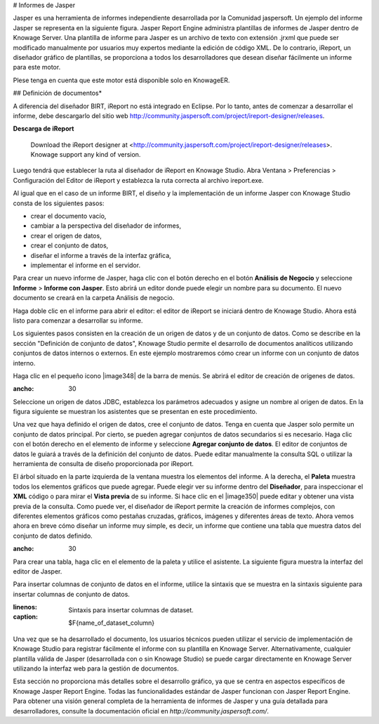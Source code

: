 # Informes de Jasper

Jasper es una herramienta de informes independiente desarrollada por la Comunidad jaspersoft. Un ejemplo del informe Jasper se representa en la siguiente figura. Jasper Report Engine administra plantillas de informes de Jasper dentro de Knowage Server. Una plantilla de informe para Jasper es un archivo de texto con extensión .jrxml que puede ser modificado manualmente por usuarios muy expertos mediante la edición de código XML. De lo contrario, iReport, un diseñador gráfico de plantillas, se proporciona a todos los desarrolladores que desean diseñar fácilmente un informe para este motor.

.. \_exjasperreprt:
.. figura:: media/image342.png

    Example of a Jasper report.

Plese tenga en cuenta que este motor está disponible solo en KnowageER.

## Definición de documentos\*

A diferencia del diseñador BIRT, iReport no está integrado en Eclipse. Por lo tanto, antes de comenzar a desarrollar el informe, debe descargarlo del sitio web http://community.jaspersoft.com/project/ireport-designer/releases.

.. nota::
**Descarga de iReport**

         Download the iReport designer at <http://community.jaspersoft.com/project/ireport-designer/releases>. Knowage support any kind of version.

Luego tendrá que establecer la ruta al diseñador de iReport en Knowage Studio. Abra Ventana > Preferencias > Configuración del Editor de iReport y establezca la ruta correcta al archivo ireport.exe.

.. figura:: media/image343.png

    iReport Configuration in Knowage Studio.

Al igual que en el caso de un informe BIRT, el diseño y la implementación de un informe Jasper con Knowage Studio consta de los siguientes pasos:

*   crear el documento vacío,
*   cambiar a la perspectiva del diseñador de informes,
*   crear el origen de datos,
*   crear el conjunto de datos,
*   diseñar el informe a través de la interfaz gráfica,
*   implementar el informe en el servidor.

Para crear un nuevo informe de Jasper, haga clic con el botón derecho en el botón **Análisis de Negocio** y seleccione **Informe** > **Informe con Jasper**. Esto abrirá un editor donde puede elegir un nombre para su documento. El nuevo documento se creará en la carpeta Análisis de negocio.

Haga doble clic en el informe para abrir el editor: el editor de iReport se iniciará dentro de Knowage Studio. Ahora está listo para comenzar a desarrollar su informe.

Los siguientes pasos consisten en la creación de un origen de datos y de un conjunto de datos. Como se describe en la sección "Definición de conjunto de datos", Knowage Studio permite el desarrollo de documentos analíticos utilizando conjuntos de datos internos o externos. En este ejemplo mostraremos cómo crear un informe con un conjunto de datos interno.

Haga clic en el pequeño icono |image348| de la barra de menús. Se abrirá el editor de creación de orígenes de datos.

.. |imagen348| imagen:: media/image344.png
:ancho: 30

Seleccione un origen de datos JDBC, establezca los parámetros adecuados y asigne un nombre al origen de datos. En la figura siguiente se muestran los asistentes que se presentan en este procedimiento.

.. figura:: media/image345.png

    Creation of a JDBC data source in a Jasper report.

Una vez que haya definido el origen de datos, cree el conjunto de datos. Tenga en cuenta que Jasper solo permite un conjunto de datos principal. Por cierto, se pueden agregar conjuntos de datos secundarios si es necesario. Haga clic con el botón derecho en el elemento de informe y seleccione **Agregar conjunto de datos**. El editor de conjuntos de datos le guiará a través de la definición del conjunto de datos. Puede editar manualmente la consulta SQL o utilizar la herramienta de consulta de diseño proporcionada por iReport.

El árbol situado en la parte izquierda de la ventana muestra los elementos del informe. A la derecha, el **Paleta** muestra todos los elementos gráficos que puede agregar. Puede elegir ver su informe dentro del **Diseñador**, para inspeccionar el **XML** código o para mirar el **Vista previa** de su informe. Si hace clic en el |image350| puede editar y obtener una vista previa de la consulta. Como puede ver, el diseñador de iReport permite la creación de informes complejos, con diferentes elementos gráficos como pestañas cruzadas, gráficos, imágenes y diferentes áreas de texto. Ahora vemos ahora en breve cómo diseñar un informe muy simple, es decir, un informe que contiene una tabla que muestra datos del conjunto de datos definido.

.. |image350| imagen:: media/image346.png
:ancho: 30

.. figura:: media/image347.png

    Data Set definition.

Para crear una tabla, haga clic en el elemento de la paleta y utilice el asistente. La siguiente figura muestra la interfaz del editor de Jasper.

.. figura:: media/image348.png

    iReport graphical editor.

Para insertar columnas de conjunto de datos en el informe, utilice la sintaxis que se muestra en la sintaxis siguiente para insertar columnas de conjunto de datos.

.. code-block:: bash
:linenos:
:caption: Sintaxis para insertar columnas de dataset.

             $F{name_of_dataset_column}

Una vez que se ha desarrollado el documento, los usuarios técnicos pueden utilizar el servicio de implementación de Knowage Studio para registrar fácilmente el informe con su plantilla en Knowage Server. Alternativamente, cualquier plantilla válida de Jasper (desarrollada con o sin Knowage Studio) se puede cargar directamente en Knowage Server utilizando la interfaz web para la gestión de documentos.

Esta sección no proporciona más detalles sobre el desarrollo gráfico, ya que se centra en aspectos específicos de Knowage Jasper Report Engine. Todas las funcionalidades estándar de Jasper funcionan con Jasper Report Engine. Para obtener una visión general completa de la herramienta de informes de Jasper y una guía detallada para desarrolladores, consulte la documentación oficial en `http://community.jaspersoft.com/`.

